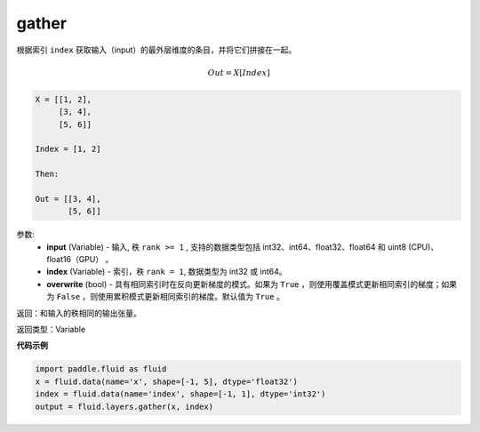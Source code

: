 .. _cn_api_fluid_layers_gather:

gather
-------------------------------

.. py:function:: paddle.fluid.layers.gather(input, index, overwrite=True)

根据索引 ``index`` 获取输入（input）的最外层维度的条目，并将它们拼接在一起。

.. math::

        Out=X[Index]

.. code-block:: text

        X = [[1, 2],
             [3, 4],
             [5, 6]]

        Index = [1, 2]

        Then:

        Out = [[3, 4],
               [5, 6]]


参数:
        - **input** (Variable) - 输入, 秩 ``rank >= 1`` , 支持的数据类型包括 int32、int64、float32、float64 和 uint8 (CPU)、float16（GPU） 。
        - **index** (Variable) - 索引，秩 ``rank = 1``, 数据类型为 int32 或 int64。
        - **overwrite** (bool) - 具有相同索引时在反向更新梯度的模式。如果为 ``True`` ，则使用覆盖模式更新相同索引的梯度；如果为 ``False`` ，则使用累积模式更新相同索引的梯度。默认值为 ``True`` 。

返回：和输入的秩相同的输出张量。

返回类型：Variable

**代码示例**

..  code-block:: python
  
  import paddle.fluid as fluid
  x = fluid.data(name='x', shape=[-1, 5], dtype='float32')
  index = fluid.data(name='index', shape=[-1, 1], dtype='int32')
  output = fluid.layers.gather(x, index)









